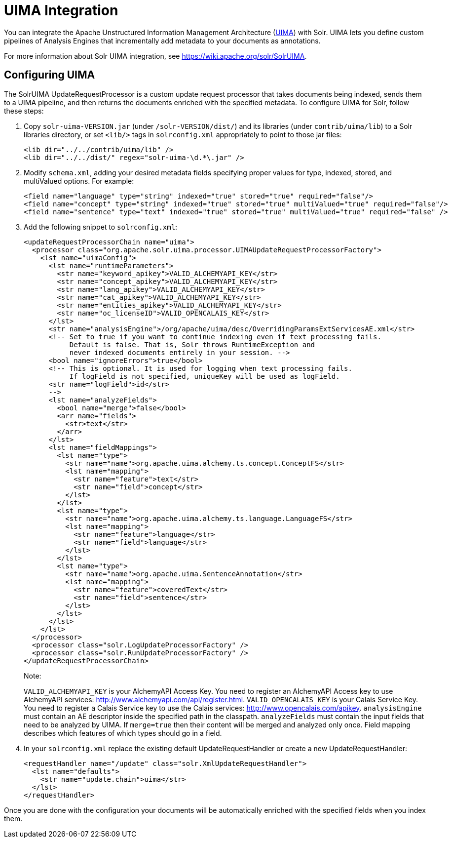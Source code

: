 = UIMA Integration
:page-shortname: uima-integration
:page-permalink: uima-integration.html

You can integrate the Apache Unstructured Information Management Architecture (https://uima.apache.org/[UIMA]) with Solr. UIMA lets you define custom pipelines of Analysis Engines that incrementally add metadata to your documents as annotations.

For more information about Solr UIMA integration, see https://wiki.apache.org/solr/SolrUIMA.

[[UIMAIntegration-ConfiguringUIMA]]
== Configuring UIMA

The SolrUIMA UpdateRequestProcessor is a custom update request processor that takes documents being indexed, sends them to a UIMA pipeline, and then returns the documents enriched with the specified metadata. To configure UIMA for Solr, follow these steps:

1.  Copy `solr-uima-VERSION.jar` (under `/solr-VERSION/dist/`) and its libraries (under `contrib/uima/lib`) to a Solr libraries directory, or set `<lib/>` tags in `solrconfig.xml` appropriately to point to those jar files:
+
[source,xml]
----
<lib dir="../../contrib/uima/lib" />
<lib dir="../../dist/" regex="solr-uima-\d.*\.jar" />
----
2.  Modify `schema.xml`, adding your desired metadata fields specifying proper values for type, indexed, stored, and multiValued options. For example:
+
[source,xml]
----
<field name="language" type="string" indexed="true" stored="true" required="false"/>
<field name="concept" type="string" indexed="true" stored="true" multiValued="true" required="false"/>
<field name="sentence" type="text" indexed="true" stored="true" multiValued="true" required="false" />
----
3.  Add the following snippet to `solrconfig.xml`:
+
[source,xml]
----
<updateRequestProcessorChain name="uima">
  <processor class="org.apache.solr.uima.processor.UIMAUpdateRequestProcessorFactory">
    <lst name="uimaConfig">
      <lst name="runtimeParameters">
        <str name="keyword_apikey">VALID_ALCHEMYAPI_KEY</str>
        <str name="concept_apikey">VALID_ALCHEMYAPI_KEY</str>
        <str name="lang_apikey">VALID_ALCHEMYAPI_KEY</str>
        <str name="cat_apikey">VALID_ALCHEMYAPI_KEY</str>
        <str name="entities_apikey">VALID_ALCHEMYAPI_KEY</str>
        <str name="oc_licenseID">VALID_OPENCALAIS_KEY</str>
      </lst>
      <str name="analysisEngine">/org/apache/uima/desc/OverridingParamsExtServicesAE.xml</str>
      <!-- Set to true if you want to continue indexing even if text processing fails.
           Default is false. That is, Solr throws RuntimeException and
           never indexed documents entirely in your session. -->
      <bool name="ignoreErrors">true</bool>
      <!-- This is optional. It is used for logging when text processing fails.
           If logField is not specified, uniqueKey will be used as logField.
      <str name="logField">id</str>
      -->
      <lst name="analyzeFields">
        <bool name="merge">false</bool>
        <arr name="fields">
          <str>text</str>
        </arr>
      </lst>
      <lst name="fieldMappings">
        <lst name="type">
          <str name="name">org.apache.uima.alchemy.ts.concept.ConceptFS</str>
          <lst name="mapping">
            <str name="feature">text</str>
            <str name="field">concept</str>
          </lst>
        </lst>
        <lst name="type">
          <str name="name">org.apache.uima.alchemy.ts.language.LanguageFS</str>
          <lst name="mapping">
            <str name="feature">language</str>
            <str name="field">language</str>
          </lst>
        </lst>
        <lst name="type">
          <str name="name">org.apache.uima.SentenceAnnotation</str>
          <lst name="mapping">
            <str name="feature">coveredText</str>
            <str name="field">sentence</str>
          </lst>
        </lst>
      </lst>
    </lst>
  </processor>
  <processor class="solr.LogUpdateProcessorFactory" />
  <processor class="solr.RunUpdateProcessorFactory" />
</updateRequestProcessorChain>
----
+
Note:
+
`VALID_ALCHEMYAPI_KEY` is your AlchemyAPI Access Key. You need to register an AlchemyAPI Access key to use AlchemyAPI services: http://www.alchemyapi.com/api/register.html. `VALID_OPENCALAIS_KEY` is your Calais Service Key. You need to register a Calais Service key to use the Calais services: http://www.opencalais.com/apikey. `analysisEngine` must contain an AE descriptor inside the specified path in the classpath. `analyzeFields` must contain the input fields that need to be analyzed by UIMA. If `merge=true` then their content will be merged and analyzed only once. Field mapping describes which features of which types should go in a field.
4.  In your `solrconfig.xml` replace the existing default UpdateRequestHandler or create a new UpdateRequestHandler:
+
[source,xml]
----
<requestHandler name="/update" class="solr.XmlUpdateRequestHandler">
  <lst name="defaults">
    <str name="update.chain">uima</str>
  </lst>
</requestHandler>
----

Once you are done with the configuration your documents will be automatically enriched with the specified fields when you index them.
